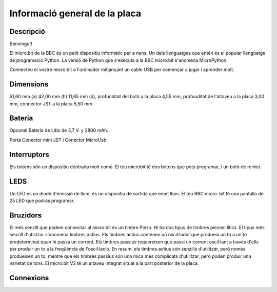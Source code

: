 Informació general de la placa
==============================

Descripció
----------

Benvingut!

El micro:bit de la BBC és un petit dispositiu informàtic per a nens. Un dels llenguatges que entén és el popular llenguatge de programació Python. La versió de Python que s'executa a la BBC micro:bit s'anomena MicroPython.

Connecteu el vostre micro:bit a l'ordinador mitjançant un cable USB per començar a jugar i aprender molt.

Dimensions
----------

51,60 mm (a) 42,00 mm (h) 11,65 mm (d), profunditat del botó a la placa 4,55 mm, profunditat de l'altaveu a la placa 3,00 mm, connector JST a la placa 5,50 mm

Bateria
-------

Opconal Batería de Litio de 3,7 V. y 2800 mAh.

Porta Conector mini JST i Conector MicroUsb

Interruptors
----------

Els botons són un dispositiu dentrada molt comú. El teu microbit té dos botons que pots programar, i un botó de reinici.

LEDS
----------

Un LED es un díode d'emissió de llum, és un dispositiu de sortida que emet llum. El teu BBC micro: bit té una pantalla de 25 LED que podràs programar.

Bruzidors
----------

El més senzill que podem connectar al micro:bit és un timbre Piezo. Hi ha dos tipus de timbres piezoel·lítics. El tipus més senzill d'utilitzar s'anomena timbres actius. Els timbres actius contenen un oscil·lador que produeix un to a un to predeterminat quan hi passa un corrent. Els timbres passius requereixen que passi un corrent oscil·lant a través d'ells per produir un to a la freqüència de l'oscil·lació. En resum, els timbres actius són senzills d'utilitzar, però només produeixen un to, mentre que els timbres passius són una mica més complicats d'utilitzar, però poden produir una varietat de tons.
El micro:bit V2 té un altaveu integrat situat a la part posterior de la placa.

Connexions
----------

